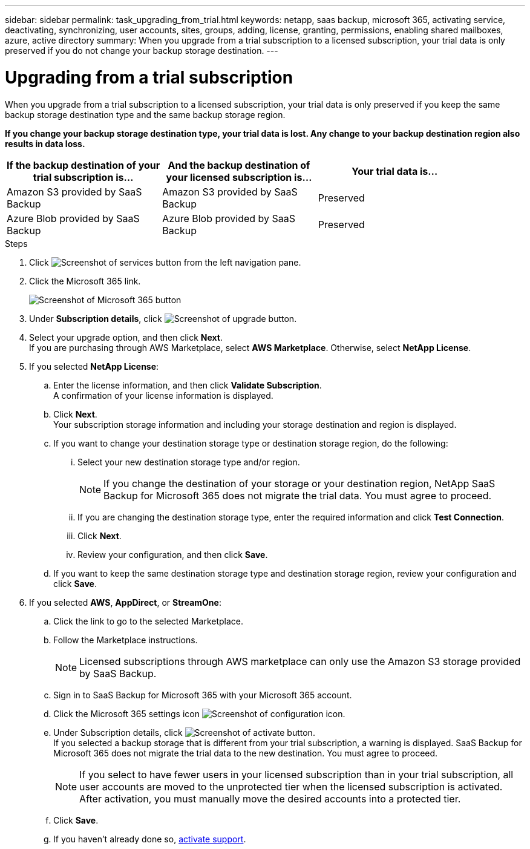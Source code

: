 ---
sidebar: sidebar
permalink: task_upgrading_from_trial.html
keywords: netapp, saas backup, microsoft 365, activating service, deactivating, synchronizing, user accounts, sites, groups, adding, license, granting, permissions, enabling shared mailboxes, azure, active directory
summary: When you upgrade from a trial subscription to a licensed subscription, your trial data is only preserved if you do not change your backup storage destination.
---

= Upgrading from a trial subscription
:toc: macro
:toclevels: 1
:hardbreaks:
:nofooter:
:icons: font
:linkattrs:
:imagesdir: ./media/

[.lead]
When you upgrade from a trial subscription to a licensed subscription, your trial data is only preserved if you keep the same backup storage destination type and the same backup storage region.

*If you change your backup storage destination type, your trial data is lost.  Any change to your backup destination region also results in data loss.*

[options="header" width="90%"]
|=======
|If the backup destination of your trial subscription is... |And the backup destination of your licensed subscription is... |Your trial data is...
|Amazon S3 provided by SaaS Backup | Amazon S3 provided by SaaS Backup | Preserved
|Azure Blob provided by SaaS Backup |Azure Blob provided by SaaS Backup | Preserved
//|BYOS | The same BYOS target | Preserved
//|Amazon S3 provided by SaaS Backup | BYOS | Not migrated
//|Azure Blob provided by SaaS Backup | BYOS | Not migrated
//|BYOS | A different BYOS target | Not migrated
//|BYOS | Amazon S3 provided by SaaS Backup | Not migrated
//|BYOS | Azure Blob provided by SaaS Backup | Not migrated
|=======

.Steps

.	Click image:services.gif[Screenshot of services button] from the left navigation pane.
.	Click the Microsoft 365 link.
+
image:mso365_settings.gif[Screenshot of Microsoft 365 button]
. Under *Subscription details*, click image:upgrade.gif[Screenshot of upgrade button].
. Select your upgrade option, and then click *Next*.
  If you are purchasing through AWS Marketplace, select *AWS Marketplace*. Otherwise, select *NetApp License*.
. If you selected *NetApp License*:
  .. Enter the license information, and then click *Validate Subscription*.
     A confirmation of your license information is displayed.
  .. Click *Next*.
     Your subscription storage information and including your storage destination and region is displayed.
  .. If you want to change your destination storage type or destination storage region, do the following:
    ... Select your new destination storage type and/or region.
+
NOTE: If you change the destination of your storage or your destination region, NetApp SaaS Backup for Microsoft 365 does not migrate the trial data. You must agree to proceed.

    ... If you are changing the destination storage type, enter the required information and click *Test Connection*.
    ... Click *Next*.
    ... Review your configuration, and then click *Save*.
  .. If you want to keep the same destination storage type and destination storage region, review your configuration and click *Save*.
. If you selected *AWS*, *AppDirect*, or *StreamOne*:
  .. Click the link to go to the selected Marketplace.
  .. Follow the Marketplace instructions.
+
NOTE: Licensed subscriptions through AWS marketplace can only use the Amazon S3 storage provided by SaaS Backup.

  .. Sign in to SaaS Backup for Microsoft 365 with your Microsoft 365 account.
  .. Click the Microsoft 365 settings icon image:configure_icon.gif[Screenshot of configuration icon].
  .. Under Subscription details, click image:activate.gif[Screenshot of activate button].
     If you selected a backup storage that is different from your trial subscription, a warning is displayed. SaaS Backup for Microsoft 365 does not migrate the trial data to the new destination.  You must agree to proceed.
+
NOTE: If you select to have fewer users in your licensed subscription than in your trial subscription, all user accounts are moved to the unprotected tier when the licensed subscription is activated.  After activation, you must manually move the desired accounts into a protected tier.

  .. Click *Save*.
  .. If you haven't already done so, link:task_activate_support.html[activate support].
